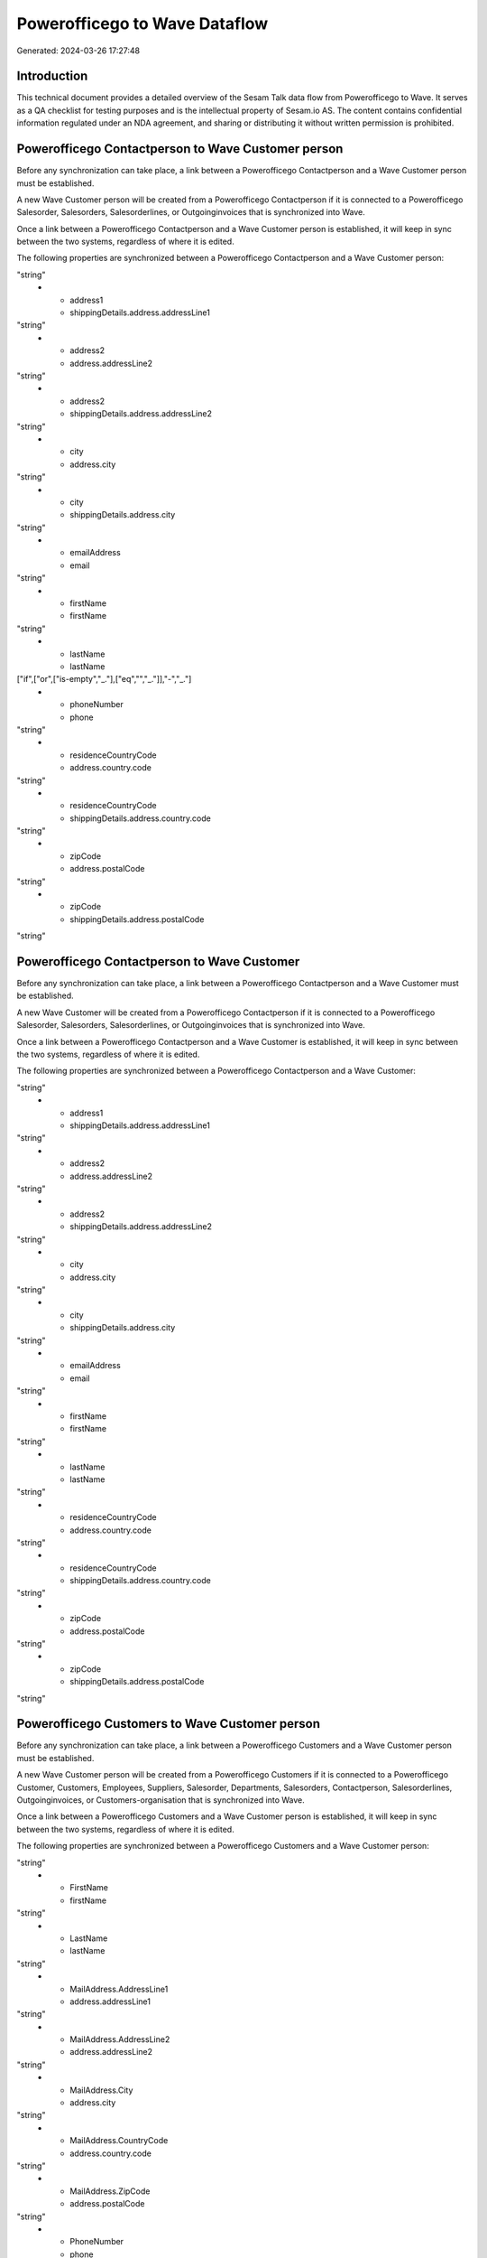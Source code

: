 ==============================
Powerofficego to Wave Dataflow
==============================

Generated: 2024-03-26 17:27:48

Introduction
------------

This technical document provides a detailed overview of the Sesam Talk data flow from Powerofficego to Wave. It serves as a QA checklist for testing purposes and is the intellectual property of Sesam.io AS. The content contains confidential information regulated under an NDA agreement, and sharing or distributing it without written permission is prohibited.

Powerofficego Contactperson to Wave Customer person
---------------------------------------------------
Before any synchronization can take place, a link between a Powerofficego Contactperson and a Wave Customer person must be established.

A new Wave Customer person will be created from a Powerofficego Contactperson if it is connected to a Powerofficego Salesorder, Salesorders, Salesorderlines, or Outgoinginvoices that is synchronized into Wave.

Once a link between a Powerofficego Contactperson and a Wave Customer person is established, it will keep in sync between the two systems, regardless of where it is edited.

The following properties are synchronized between a Powerofficego Contactperson and a Wave Customer person:

.. list-table::
   :header-rows: 1

   * - Powerofficego Contactperson Property
     - Wave Customer person Property
     - Wave Data Type
   * - address1
     - address.addressLine1
"string"
   * - address1
     - shippingDetails.address.addressLine1
"string"
   * - address2
     - address.addressLine2
"string"
   * - address2
     - shippingDetails.address.addressLine2
"string"
   * - city
     - address.city
"string"
   * - city
     - shippingDetails.address.city
"string"
   * - emailAddress
     - email
"string"
   * - firstName
     - firstName
"string"
   * - lastName
     - lastName
["if",["or",["is-empty","_."],["eq","","_."]],"-","_."]
   * - phoneNumber
     - phone
"string"
   * - residenceCountryCode
     - address.country.code
"string"
   * - residenceCountryCode
     - shippingDetails.address.country.code
"string"
   * - zipCode
     - address.postalCode
"string"
   * - zipCode
     - shippingDetails.address.postalCode
"string"


Powerofficego Contactperson to Wave Customer
--------------------------------------------
Before any synchronization can take place, a link between a Powerofficego Contactperson and a Wave Customer must be established.

A new Wave Customer will be created from a Powerofficego Contactperson if it is connected to a Powerofficego Salesorder, Salesorders, Salesorderlines, or Outgoinginvoices that is synchronized into Wave.

Once a link between a Powerofficego Contactperson and a Wave Customer is established, it will keep in sync between the two systems, regardless of where it is edited.

The following properties are synchronized between a Powerofficego Contactperson and a Wave Customer:

.. list-table::
   :header-rows: 1

   * - Powerofficego Contactperson Property
     - Wave Customer Property
     - Wave Data Type
   * - address1
     - address.addressLine1
"string"
   * - address1
     - shippingDetails.address.addressLine1
"string"
   * - address2
     - address.addressLine2
"string"
   * - address2
     - shippingDetails.address.addressLine2
"string"
   * - city
     - address.city
"string"
   * - city
     - shippingDetails.address.city
"string"
   * - emailAddress
     - email
"string"
   * - firstName
     - firstName
"string"
   * - lastName
     - lastName
"string"
   * - residenceCountryCode
     - address.country.code
"string"
   * - residenceCountryCode
     - shippingDetails.address.country.code
"string"
   * - zipCode
     - address.postalCode
"string"
   * - zipCode
     - shippingDetails.address.postalCode
"string"


Powerofficego Customers to Wave Customer person
-----------------------------------------------
Before any synchronization can take place, a link between a Powerofficego Customers and a Wave Customer person must be established.

A new Wave Customer person will be created from a Powerofficego Customers if it is connected to a Powerofficego Customer, Customers, Employees, Suppliers, Salesorder, Departments, Salesorders, Contactperson, Salesorderlines, Outgoinginvoices, or Customers-organisation that is synchronized into Wave.

Once a link between a Powerofficego Customers and a Wave Customer person is established, it will keep in sync between the two systems, regardless of where it is edited.

The following properties are synchronized between a Powerofficego Customers and a Wave Customer person:

.. list-table::
   :header-rows: 1

   * - Powerofficego Customers Property
     - Wave Customer person Property
     - Wave Data Type
   * - EmailAddress
     - email
"string"
   * - FirstName
     - firstName
"string"
   * - LastName
     - lastName
"string"
   * - MailAddress.AddressLine1
     - address.addressLine1
"string"
   * - MailAddress.AddressLine2
     - address.addressLine2
"string"
   * - MailAddress.City
     - address.city
"string"
   * - MailAddress.CountryCode
     - address.country.code
"string"
   * - MailAddress.ZipCode
     - address.postalCode
"string"
   * - PhoneNumber
     - phone
"string"
   * - WebsiteUrl
     - website
"string"


Powerofficego Customers to Wave Customer
----------------------------------------
Every Powerofficego Customers will be synchronized with a Wave Customer.

Once a link between a Powerofficego Customers and a Wave Customer is established, it will keep in sync between the two systems, regardless of where it is edited.

The following properties are synchronized between a Powerofficego Customers and a Wave Customer:

.. list-table::
   :header-rows: 1

   * - Powerofficego Customers Property
     - Wave Customer Property
     - Wave Data Type
   * - EmailAddress
     - email
"string"
   * - FirstName
     - firstName
"string"
   * - LastName
     - lastName
"string"
   * - MailAddress.AddressLine1
     - address.addressLine1
"string"
   * - MailAddress.AddressLine1
     - shippingDetails.address.addressLine1
"string"
   * - MailAddress.AddressLine2
     - address.addressLine2
"string"
   * - MailAddress.AddressLine2
     - shippingDetails.address.addressLine2
"string"
   * - MailAddress.City
     - address.city
"string"
   * - MailAddress.City
     - shippingDetails.address.city
"string"
   * - MailAddress.CountryCode
     - address.country.code
"string"
   * - MailAddress.CountryCode
     - shippingDetails.address.country.code
"string"
   * - MailAddress.ZipCode
     - address.postalCode
"string"
   * - MailAddress.ZipCode
     - shippingDetails.address.postalCode
"string"
   * - Name
     - name
["if",["or",["is-empty","_."],["eq","","_."]],"-","_."]
   * - Number
     - phone
"string"
   * - PhoneNumber
     - phone
"string"
   * - WebsiteUrl
     - website
"string"
   * - emailAddress
     - email
"string"
   * - firstName
     - firstName
"string"
   * - legalName
     - name
"string"
   * - name
     - name
"string"
   * - phoneNumber
     - phone
"string"
   * - streetAddresses.address1
     - address.addressLine1
"string"
   * - streetAddresses.address2
     - address.addressLine2
"string"
   * - streetAddresses.city
     - address.city
"string"
   * - streetAddresses.countryCode
     - address.country.code
"string"
   * - streetAddresses.zipCode
     - address.postalCode
"string"
   * - websiteUrl
     - website
"string"


Powerofficego Product to Wave Product
-------------------------------------
Every Powerofficego Product will be synchronized with a Wave Product.

Once a link between a Powerofficego Product and a Wave Product is established, it will keep in sync between the two systems, regardless of where it is edited.

The following properties are synchronized between a Powerofficego Product and a Wave Product:

.. list-table::
   :header-rows: 1

   * - Powerofficego Product Property
     - Wave Product Property
     - Wave Data Type
   * - Description
     - description
"string"
   * - Name
     - name
"string"
   * - SalesPrice
     - unitPrice
"string"
   * - description
     - description
"string"
   * - name
     - name
"string"
   * - salesPrice
     - unitPrice
"string"


Powerofficego Salesorders to Wave Invoice
-----------------------------------------
Every Powerofficego Salesorders will be synchronized with a Wave Invoice.

Once a link between a Powerofficego Salesorders and a Wave Invoice is established, it will keep in sync between the two systems, regardless of where it is edited.

The following properties are synchronized between a Powerofficego Salesorders and a Wave Invoice:

.. list-table::
   :header-rows: 1

   * - Powerofficego Salesorders Property
     - Wave Invoice Property
     - Wave Data Type
   * - CurrencyCode
     - currency.code
"string"
   * - CustomerId
     - customer.id
"string"
   * - CustomerReferenceContactPersonId
     - customer.id
"string"
   * - PurchaseOrderReference
     - poNumber
"string"

